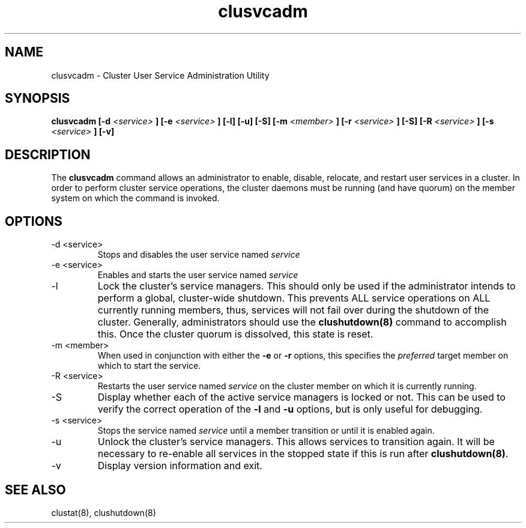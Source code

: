 .TH "clusvcadm" "8" "Jan 2005" "" "Red Hat Cluster Suite"
.SH "NAME"
clusvcadm \- Cluster User Service Administration Utility
.SH "SYNOPSIS"
.B clusvcadm
.B [\-d
.I <service>
.B ]
.B [\-e
.I <service>
.B ]
.B [\-l]
.B [\-u]
.B [\-S]
.B [\-m
.I <member>
.B ]
.B [\-r
.I <service>
.B ]
.B [\-S]
.B [\-R
.I <service>
.B ]
.B [\-s
.I <service>
.B ]
.B [\-v]

.SH "DESCRIPTION"
.PP 
The
.B clusvcadm
command allows an administrator to enable, disable, relocate, and restart
user services in a cluster.  In order to perform cluster service operations,
the cluster daemons must be running (and have quorum) on the member system
on which the command is invoked.

.SH "OPTIONS"
.IP "\-d <service>"
Stops and disables the user service named
.I
service
.IP "\-e <service>"
Enables and starts the user service named
.I
service
.IP \-l
Lock the cluster's service managers.  This should only be used if the 
administrator intends to perform a global, cluster-wide shutdown.  This
prevents ALL service operations on ALL currently running members, thus,
services will not fail over during the shutdown of the cluster.  Generally,
administrators should use the
.B
clushutdown(8)
command to accomplish this.  Once the cluster quorum is dissolved, this
state is reset.
.IP "\-m <member>"
When used in conjunction with either the
.B
\-e
or
.B
\-r
options, this specifies the 
.I
preferred
target member on which to start the 
service.
.IP "\-R <service>"
Restarts the user service named
.I
service
on the cluster member on which it is currently running.
.IP "\-S"
Display whether each of the active service managers is locked or not.  This
can be used to verify the correct operation of the \fB-l\fR and \fB-u\fR 
options, but is only useful for debugging.
.IP "\-s <service>"
Stops the service named
.I
service
until a member transition or until it is enabled again.
.IP \-u
Unlock the cluster's service managers.  This allows services to transition
again.  It will be necessary to re-enable all services in the stopped state
if this is run after \fB clushutdown(8)\fR.

.IP \-v
Display version information and exit.

.SH "SEE ALSO"
clustat(8), clushutdown(8)
